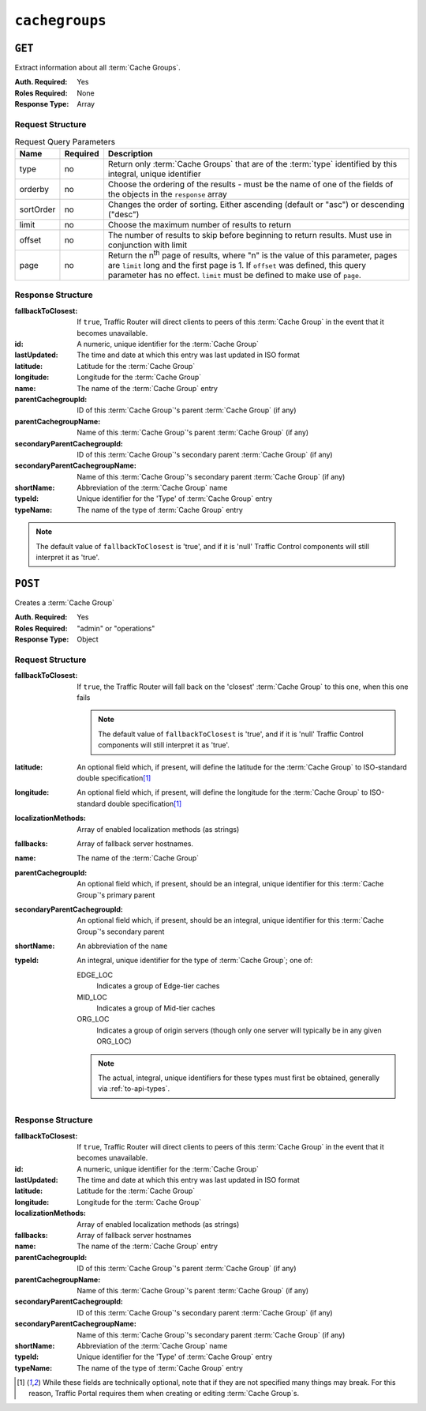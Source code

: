 ..
..
.. Licensed under the Apache License, Version 2.0 (the "License");
.. you may not use this file except in compliance with the License.
.. You may obtain a copy of the License at
..
..     http://www.apache.org/licenses/LICENSE-2.0
..
.. Unless required by applicable law or agreed to in writing, software
.. distributed under the License is distributed on an "AS IS" BASIS,
.. WITHOUT WARRANTIES OR CONDITIONS OF ANY KIND, either express or implied.
.. See the License for the specific language governing permissions and
.. limitations under the License.
..

.. _to-api-cachegroups:

***************
``cachegroups``
***************

``GET``
=======
Extract information about all :term:`Cache Groups`.

:Auth. Required: Yes
:Roles Required: None
:Response Type:  Array

Request Structure
-----------------
.. table:: Request Query Parameters

	+-----------+----------+---------------------------------------------------------------------------------------------------------------+
	| Name      | Required | Description                                                                                                   |
	+===========+==========+===============================================================================================================+
	| type      | no       | Return only :term:`Cache Groups` that are of the :term:`type` identified by this integral, unique identifier  |
	+-----------+----------+---------------------------------------------------------------------------------------------------------------+
	| orderby   | no       | Choose the ordering of the results - must be the name of one of the fields of the objects in the ``response`` |
	|           |          | array                                                                                                         |
	+-----------+----------+---------------------------------------------------------------------------------------------------------------+
	| sortOrder | no       | Changes the order of sorting. Either ascending (default or "asc") or descending ("desc")                      |
	+-----------+----------+---------------------------------------------------------------------------------------------------------------+
	| limit     | no       | Choose the maximum number of results to return                                                                |
	+-----------+----------+---------------------------------------------------------------------------------------------------------------+
	| offset    | no       | The number of results to skip before beginning to return results. Must use in conjunction with limit          |
	+-----------+----------+---------------------------------------------------------------------------------------------------------------+
	| page      | no       | Return the n\ :sup:`th` page of results, where "n" is the value of this parameter, pages are ``limit`` long   |
	|           |          | and the first page is 1. If ``offset`` was defined, this query parameter has no effect. ``limit`` must be     |
	|           |          | defined to make use of ``page``.                                                                              |
	+-----------+----------+---------------------------------------------------------------------------------------------------------------+

.. code-block:: http
	:caption: Request Example

	GET /api/1.3/cachegroups?type=23 HTTP/1.1
	Host: trafficops.infra.ciab.test
	User-Agent: curl/7.47.0
	Accept: */*
	Cookie: mojolicious=...


Response Structure
------------------
:fallbackToClosest:             If ``true``, Traffic Router will direct clients to peers of this :term:`Cache Group` in the event that it becomes unavailable.
:id:                            A numeric, unique identifier for the :term:`Cache Group`
:lastUpdated:                   The time and date at which this entry was last updated in ISO format
:latitude:                      Latitude for the :term:`Cache Group`
:longitude:                     Longitude for the :term:`Cache Group`
:name:                          The name of the :term:`Cache Group` entry
:parentCachegroupId:            ID of this :term:`Cache Group`\ 's parent :term:`Cache Group` (if any)
:parentCachegroupName:          Name of this :term:`Cache Group`\ 's parent :term:`Cache Group` (if any)
:secondaryParentCachegroupId:   ID of this :term:`Cache Group`\ 's secondary parent :term:`Cache Group` (if any)
:secondaryParentCachegroupName: Name of this :term:`Cache Group`\ 's secondary parent :term:`Cache Group` (if any)
:shortName:                     Abbreviation of the :term:`Cache Group` name
:typeId:                        Unique identifier for the 'Type' of :term:`Cache Group` entry
:typeName:                      The name of the type of :term:`Cache Group` entry

.. note:: The default value of ``fallbackToClosest`` is 'true', and if it is 'null' Traffic Control components will still interpret it as 'true'.

.. code-block:: http
	:caption: Response Example

	HTTP/1.1 200 OK
	Access-Control-Allow-Credentials: true
	Access-Control-Allow-Headers: Origin, X-Requested-With, Content-Type, Accept, Set-Cookie, Cookie
	Access-Control-Allow-Methods: POST,GET,OPTIONS,PUT,DELETE
	Access-Control-Allow-Origin: *
	Content-Type: application/json
	Set-Cookie: mojolicious=...; Path=/; HttpOnly
	Whole-Content-Sha512: oV6ifEgoFy+v049tVjSsRdWQf4bxjrUvIYfDdgpUtlxiC7gzCv31m5bXQ8EUBW4eg2hfYM+BsGvJpnNDZB7pUg==
	X-Server-Name: traffic_ops_golang/
	Date: Wed, 07 Nov 2018 19:46:36 GMT
	Content-Length: 379

	{ "response": [
		{
			"id": 7,
			"name": "CDN_in_a_Box_Edge",
			"shortName": "ciabEdge",
			"latitude": 38.897663,
			"longitude": -77.036574,
			"parentCachegroupName": "CDN_in_a_Box_Mid",
			"parentCachegroupId": 6,
			"secondaryParentCachegroupName": null,
			"secondaryParentCachegroupId": null,
			"fallbackToClosest": [],
			"localizationMethods": [],
			"typeName": "EDGE_LOC",
			"typeId": 23,
			"lastUpdated": "2018-11-07 14:45:43+00"
		}
	]}


``POST``
========
Creates a :term:`Cache Group`

:Auth. Required: Yes
:Roles Required: "admin" or "operations"
:Response Type:  Object

Request Structure
-----------------
:fallbackToClosest: If ``true``, the Traffic Router will fall back on the 'closest' :term:`Cache Group` to this one, when this one fails

	.. note:: The default value of ``fallbackToClosest`` is 'true', and if it is 'null' Traffic Control components will still interpret it as 'true'.

:latitude:                    An optional field which, if present, will define the latitude for the :term:`Cache Group` to ISO-standard double specification\ [1]_
:longitude:                   An optional field which, if present, will define the longitude for the :term:`Cache Group` to ISO-standard double specification\ [1]_
:localizationMethods:         Array of enabled localization methods (as strings)
:fallbacks:                   Array of fallback server hostnames.
:name:                        The name of the :term:`Cache Group`
:parentCachegroupId:          An optional field which, if present, should be an integral, unique identifier for this :term:`Cache Group`\ 's primary parent
:secondaryParentCachegroupId: An optional field which, if present, should be an integral, unique identifier for this :term:`Cache Group`\ 's secondary parent
:shortName:                   An abbreviation of the ``name``
:typeId:                      An integral, unique identifier for the type of :term:`Cache Group`; one of:

	EDGE_LOC
		Indicates a group of Edge-tier caches
	MID_LOC
		Indicates a group of Mid-tier caches
	ORG_LOC
		Indicates a group of origin servers (though only one server will typically be in any given ORG_LOC)

	.. note:: The actual, integral, unique identifiers for these types must first be obtained, generally via :ref:`to-api-types`.

.. code-block:: http
	:caption: Request Example

	POST /api/1.1/cachegroups HTTP/1.1
	Host: trafficops.infra.ciab.test
	User-Agent: curl/7.47.0
	Accept: */*
	Cookie: mojolicious=...
	Content-Length: 252
	Content-Type: application/x-www-form-urlencoded

	{
		"fallbackToClosest": false,
		"latitude": 0,
		"longitude": 0,
		"localizationMethods": [],
		"fallbacks": [],
		"name": "test",
		"parentCachegroupId": 7,
		"shortName": "test",
		"typeId": 23
	}

Response Structure
------------------
:fallbackToClosest:             If ``true``, Traffic Router will direct clients to peers of this :term:`Cache Group` in the event that it becomes unavailable.
:id:                            A numeric, unique identifier for the :term:`Cache Group`
:lastUpdated:                   The time and date at which this entry was last updated in ISO format
:latitude:                      Latitude for the :term:`Cache Group`
:longitude:                     Longitude for the :term:`Cache Group`
:localizationMethods:           Array of enabled localization methods (as strings)
:fallbacks:                     Array of fallback server hostnames
:name:                          The name of the :term:`Cache Group` entry
:parentCachegroupId:            ID of this :term:`Cache Group`\ 's parent :term:`Cache Group` (if any)
:parentCachegroupName:          Name of this :term:`Cache Group`\ 's parent :term:`Cache Group` (if any)
:secondaryParentCachegroupId:   ID of this :term:`Cache Group`\ 's secondary parent :term:`Cache Group` (if any)
:secondaryParentCachegroupName: Name of this :term:`Cache Group`\ 's secondary parent :term:`Cache Group` (if any)
:shortName:                     Abbreviation of the :term:`Cache Group` name
:typeId:                        Unique identifier for the 'Type' of :term:`Cache Group` entry
:typeName:                      The name of the type of :term:`Cache Group` entry


.. code-block:: http
	:caption: Response Example

	HTTP/1.1 200 OK
	Access-Control-Allow-Credentials: true
	Access-Control-Allow-Headers: Origin, X-Requested-With, Content-Type, Accept, Set-Cookie, Cookie
	Access-Control-Allow-Methods: POST,GET,OPTIONS,PUT,DELETE
	Access-Control-Allow-Origin: *
	Content-Type: application/json
	Set-Cookie: mojolicious=...; Path=/; HttpOnly
	Whole-Content-Sha512: YvZlh3rpfl3nBq6SbNVhbkt3IvckbB9amqGW2JhLxWK9K3cxjBq5J2sIHBUhrLKUhE9afpxtvaYrLRxjt1/YMQ==
	X-Server-Name: traffic_ops_golang/
	Date: Wed, 07 Nov 2018 22:11:50 GMT
	Content-Length: 379

	{ "alerts": [
		{
			"text": "cachegroup was created.",
			"level": "success"
		}
	],
	"response": {
		"id": 10,
		"name": "test",
		"shortName": "test",
		"latitude": 0,
		"longitude": 0,
		"parentCachegroupName": "CDN_in_a_Box_Mid",
		"parentCachegroupId": 7,
		"secondaryParentCachegroupName": null,
		"secondaryParentCachegroupId": null,
		"fallbackToClosest": false,
		"localizationMethods": [],
		"fallbacks": [],
		"typeName": "EDGE_LOC",
		"typeId": 23,
		"lastUpdated": "2018-11-07 22:11:50+00"
	}}

.. [1] While these fields are technically optional, note that if they are not specified many things may break. For this reason, Traffic Portal requires them when creating or editing :term:`Cache Group`\ s.

.. This doesn't appear to exist anymore - can't reproduce in CIAB nor production
.. ``/api/1.1/cachegroups/:parameter_id/parameter/available``
.. ==========================================================
